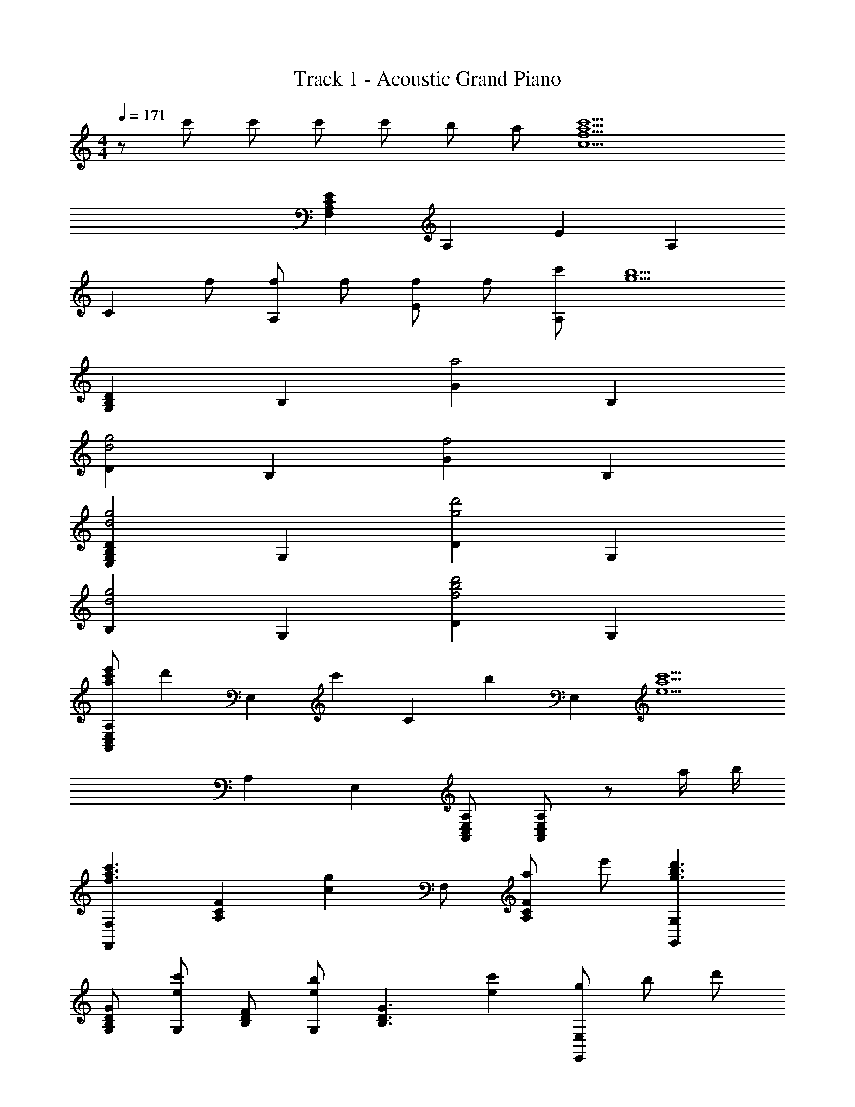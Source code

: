 X: 1
T: Track 1 - Acoustic Grand Piano
Z: ABC Generated by Starbound Composer
L: 1/8
M: 4/4
Q: 1/4=171
K: C
z c' c' c' c' b a [c'10a10f10c10z] 
[E2C2A,2F,2] A,2 E2 A,2 
[C2z] f [fA,2] f [fE2] f [c'A,2] [b5g5z] 
[D2B,2G,2] B,2 [G2a4] B,2 
[D2g4d4] B,2 [G2f4] B,2 
[D2B,2G,2E,2g4d4] G,2 [D2d'4g4] G,2 
[B,2g4d4] G,2 [D2d'4b4f4] G,2 
[e'c'aA,2E,2C,2A,,2] [d'2z] [E,2z] [c'2z] [C2z] [b2z] [E,2z] [c'5a5e5z] 
A,2 E,2 [A,E,C,A,,] [A,E,C,A,,] z a/2 b/2 
[F,2F,,2c'3a3f3] [F2C2A,2z] [g2c2z] F, [aF2C2A,2] e' [G,2G,,2d'3b3g3] 
[GDB,G,] [G,c'2e2] [FDB,] [G,b2e2] [G3D3B,3z] [c'2e2] [gE,2E,,2z/4] [bz/4] [d'z/2] 
g [bE2B,2G,2E,2] [d'2z] E, [f'2E2B,2G,2] [f'2c'2a2A,2A,,2] 
[e'aA,] [d'aAEC] [A,e'3a3] [cAC] A, [a2e2A2E2C2] [F,F,,c'3a3f3] 
C, F, [A,g2c2] C [aF] [e'C] [A,d'3b3g3] [G,G,,] 
D, [G,c'2e2] B, [Db2e2] G [Dc'2e2] B, [A,A,,a5e5c5] 
[AEA,] [AEA,] [AEA,] [AEA,] [e'eAEA,] [d'dAEA,] [^c'e^cAEA,] [A,A,,] 
[AE^CA,] [AECA,] [eAECA,] [=c'2e2A2E2C2A,2] b [e2=c2A2z] [A,A,,] 
[aE,] [c'A,] [=C2e'3] E, [dA,] [cE,] [A,A,,d2] 
E, [cA,] [d2C2] [Eg2] C [aA,] [aDD,] 
[^fA,] [aD] [d^f'4] d a f D [AA,] 
[^F^F,] [DD,] [FF,] [DA,D,d2A2] A, [EE,e2A2] B, [=fc=F=F,] 
[ae2c2] c' [f2c2=f'3] [g2c2z] [F2F,2z] [a2d2z] [GG,] 
[d'b3d3] b [g'2z] [g2d2z] G [Df2d2] B, [AA,f3c3A3] 
a c' [ee'2] [e4c4A4z] E C A, [A,A,,] 
[A,A,,] [A,A,,] e [c'2e2] [bG,2G,,2] [e2c2A2z] [A,A,,] 
[aA,] [c'C] [Ee'3] E, A, [dC] [cE] [A,d2] 
E, [cA,] [E,d2] G [Dg2] B, [G,a4d4] [DA,D,] 
A, D [d^F] [DA,^F,D,d4A4] D [dAF] [dAF] [d'4a4^f4d4z] 
D [dAF] D [d2A2D2A,2D,2] [e2A2E2E,2] [=fc=F,F,,] 
[C,e2c2] F, [C,f2c2] A, [C,g2c2] F, [C,f3c3] [G,G,,] 
D, [G,e2c2] D, [B,d2A2] D, [G,c2E2] D, [B3E3B,3G,3D,3B,,3] 
[B2E2A,3E,3C,3A,,3] A [c2A2E2B,3G,3D,3B,,3] z [A,2E,2C,2A,,2] 
[G,G,,] [CC,] [B,B,,] [G,G,,] [E,E,,] [D,D,,] [D,2D,,2z] d 
[dD,D,,] [dD,2D,,2] d [dE,E,,] [cE,2E,,2] d [eE,E,,] [E,2E,,2e6] 
=F E C A, [G,^D,G,,] [G,2D,2G,,2z] g [gG,D,G,,] 
[gG,2D,2G,,2] g [gF,F,,] [fF,2F,,2] g [fF,F,,] [F,2F,,2f6] 
[F2C2F,2] [F2C2F,2] [C,2C,,2] [f2c2G2C,2] 
[f2c2G2C2G,2E,2] [eC2] [f2c2z] [c2G2E2z] [e2z] [C,2z] [c3G3z] 
[C2G,2E,2] [c2G2C,2] [=D,2D,,2g3d3A3] [D,2z] ^f 
[D2A,2^F,2f4d4A4^F4] D,2 [aAE,2E,,2] [^g2^G2z] [E,2z] [a2A2z] 
[E2B,2^G,2z] [bB] [b2e2B2E,2] [E,8B,,8E,,8z] E/2 =F/2 E D 
C B, A, G,/2 z3/2 [c'c] [c'c] [c'c] 
[E,/2B,,/2E,,/2c'c] z/2 [E,/2B,,/2E,,/2bB] z/2 [aA] [c'10a10=f10c10z] F,, C, =F, C, 
A, C, F, C, F,, [fFC,] [fFF,] [fFC,] 
[fFA,] [fFC,] [c'cF,] [C,b5=g5B5] G,, D, =G, D, 
[B,a4f4A4] D, G, D, [Cg4e4=G4] D, G, D, 
[B,f4d4F4] D, G, D, [gE,,] [BB,,] [dE,] [BB,,] 
[d'G,] [BB,,] [dE,] [BB,,] [gE,,] [BB,,] [dE,] [BB,,] 
[d'^G,] [eB,,] [^gE,] [eB,,] [A,,/2A,,,/2e'c'ae] z/2 [A,,A,,,d'2d2] z [A,E,A,,c'2c2] z 
[A,E,A,,b2B2] z [c'2a2e2A3E3A,3] [c'c] [c'cA,,2] [c'c] [c'cA,2E,2C,2] 
[bB] [aAA,,2] [c'10a10f10c10z] [F,,F,,,] C, F, C, A, 
C, F, C, F,, [fFC,] [fFF,] [fFC,] [fFA,] 
[fFC,] [c'cF,] [C,b3=g3B3] [G,,G,,,] D, [=G,d2B2] D, [B,a2] 
D, [G,d2B2] D, [Cg2] D, [G,d2B2] D, [B,f2] 
D, [G,d2B2] D, [E,,E,,,g2G2] E,, [G,,g'2g2] B,, [E,d'2d2] 
B,, [G,,g'2g2] E,, [E,,E,,,g2G2] E,, [G,,g'2g2] B,, [^G,,^G,,,d'2d2] 
B,, [E,^g'2^g2] ^G, [A,,/2A,,,/2e'c'ae] z/2 [A,,A,,,d'2d2] z [A,E,A,,c'2c2] z 
[A,E,A,,b2B2] z [A,A2E2A,2c'8a8e8c8] z E C A, E, 
C, [A,,2z] a/2 c'/2 [c'2a2f2c2F,,2F,,,2] [c'cF,,] [c'2c2F,2C,2A,,2] 
[F,,b2B2] [F,2C,2A,,2z] [a2A2z] F,, [e'2e2F,2C,2A,,2] [F,,e'3e3] [F,C,A,,] 
[F,C,A,,] [a2A2F,,2] [c'2=g2d2=G,,2=G,,,2] [c'cG,,] [c'2c2=G,2D,2B,,2] 
[G,,b2B2] [G,2D,2B,,2z] [a2A2z] G,, [e'2e2G,2D,2B,,2] [G,,e'2e2] [G,D,B,,] 
[G,D,B,,b2B2] [G,,2z] [c'c] [A,,2A,,,2b8e8B8] A,, E, A, 
B, C E A E [Ca2A2] B, [A,e'2e2] 
E, [C,a2^c'14e14^c14] B,, [A,,2A,,,2] A,, [A,2E,2C,2] 
A,, [A,2E,2C,2] A,, [A,2E,2C,2] A,, [A,E,C,] 
[A,E,C,] z a/2 b/2 [F,2F,,2=c'3a3f3] [F2C2A,2F,2z] [g2=c2z] F, 
[aF2C2A,2] e' [G,2G,,2d'3b3g3] [GDB,G,] [G,c'2e2] [FDB,] [G,b2e2] 
[G3D3B,3z] [c'2e2] [A,,A,,,a5e5c5] A,, E, A, C 
[e'eE] [d'dC] [^c'e^cA,] [A,,A,,,] A,, E, [eA,] [=c'2e2A2] 
b [e2=c2A2z] [A,,3A,,,3z] a c' [A,,e'3] [A,3E,3C,3z2] 
d [cA,2E,2C,2] [d2z] [A,2E,2C,2z] c [A,,d2] [A,2E,2C,2z] [g2z] 
[A,,2z] [a4d4A4z] [D,3D,,3] [dAD,] [d3D3D3A,3^F,3] 
[^f'/2D2A,2F,2] =g'/2 f' [d'D2A,2F,2] a [^fD,] [dAD2A,2F,2] A [eAE,2E,,2] 
A [=fc=F,3F,,3] [e2c2] [F,f2c2] [C3A,3F,3z] [g2c2] 
[a2d2G,2D,2G,,2] [G,2D,2G,,2b3d3] G, [g2d2G2D2B,2] [f2d2G,2] 
[f3c3A3A,,3A,,,3] [eA,,] [A,3E,3C,3e4c4A4] [A,2E,2C,2] 
[A,2E,2C,2] [eA,,] [c'2e2A,2E,2C,2] [bE,] [C,e7c7A7] [A,,A,,,] 
A,, C, E, A, E, [dC,] [cA,,] [A,,A,,,d2] 
A,, [cC,] [E,d2] A, [E,g2] C, [A,,a4d4] [D,D,,] 
D, ^F, [dA,] [Dd2A2] A, [F,a2^f2d2] A, [^Fd'2a2f2] 
A, [Da2f2d2] A, [Dd2A2] F, [A,e2A2] F, [=fc=F,F,,] 
[C,e2c2] F, [C,f2c2] A, [C,g2c2] F, [C,f3c3] [G,G,,] 
D, [G,e2c2] D, [B,d2A2] D, [G,c2E2] D, [B3E3B,3G,3D,3B,,3] 
[B2E2A,3E,3C,3A,,3] A [B,3G,3D,3B,,3c8A8E8] [A,2E,2C,2A,,2] 
[G,G,,] [CC,] [B,B,,] [G,G,,] [E,E,,] [D,A,,D,,] [D,2A,,2D,,2z] [dD] 
[dDD,A,,D,,] [dDD,2A,,2D,,2] [dD] [dDE,B,,E,,] [cCE,2B,,2E,,2] [dD] [eEE,B,,E,,] [E,2B,,2E,,2e6E6] 
[=FF,] [EE,] [CC,] [A,A,,] [G,^D,_B,,G,,] [G,2D,2B,,2G,,2z] [gG] [gGG,D,B,,G,,] 
[gGG,2D,2B,,2G,,2] [gG] [gGF,C,F,,] [fFF,2C,2F,,2] [gG] [fFF,C,F,,] [F,2C,2F,,2f6F6] 
F, C F2 [C,2C,,2] [f2c2G2C,2] 
[f2c2G2C2G,2E,2] [eC2] [f2c2z] [c2G2E2z] [e2z] [C,2z] [c3G3z] 
[C2G,2E,2] [c2G2C,2] [=D,D,,g3d3A3] D, [DA,^F,] [^fD,] 
[DA,F,f4d4A4^F4] D, [DA,F,] D, [aAE,E,,] [E,^g2^G2] [EB,^G,] [EB,G,a2A2] 
[EB,G,] [bBEB,G,] [EB,G,b2e2B2] [EB,G,] z [E/2E,/2] [=F/2=F,/2] [EE,] [DD,] 
[CC,] [B,=B,,] [A,A,,] [G,/2^G,,/2] z3/2 [c'c] [c'c] [c'c] 
[E,/2B,,/2E,,/2c'c] z/2 [E,/2B,,/2E,,/2bB] z/2 [aA] [c'3a3=f3c3z] F,, C, [fF,] [aC,] 
[c'A,] [fC,] [aF,] [c'C,] [=f'F,,] [fFC,] [fFF,] [fFC,] 
[fFA,] [fFC,] [c'cF,] [C,b5=g5B5] =G,, D, =G, D, 
[B,a4f4A4] D, G, D, [Cg4e4=G4] D, G, D, 
[B,f4d4F4] D, G, D, [E,,g4d4B4G4] B,, E, B,, 
[G,d'4b4g4d4] B,, E, B,, [E,,g4d4B4G4] B,, E, B,, 
[^G,,d'4b4^g4e4] E, ^G, E, [A,,/2E,,/2A,,,/2e'c'ae] z/2 [A,,A,,,d'2d2] z [A,E,A,,c'2c2] z 
[A,E,A,,b2B2] z [c'2a2e2A2E2A,2] [c'cA,,] [c'cA,E,C,] [c'cA,,] [c'cA,E,C,] 
[bBA,,] [aAA,2E,2C,2] [c'3a3f3c3z] [F,,F,,,] C, [f'F,] [c'C,] [aA,] 
[c'C,] [aF,] [fC,] [cF,,] [fFC,] [fFF,] [fFC,] [fFA,] 
[fFC,] [c'cF,] [C,b2=g2B2] [=G,,G,,,] [BD,] [d=G,] [BD,] [aB,] 
[BD,] [dG,] [BD,] [gC] [BD,] [dG,] [BD,] [fB,] 
[BD,] [dG,] [BD,] [E,,2E,,,2g4d4B4G4] [E,2B,,2E,,2] [E2B,2E,2d'4b4g4d4] 
[E,2E,,2] [E,,2E,,,2g'4d'4b4g4] [E,2B,,2E,,2] [^G,,2^G,,,2d''4b'4^g'4e'4] 
[^G,2E,2G,,2] [A,,/2E,,/2A,,,/2e'c'ae] z/2 [A,,A,,,d'2d2] z [A,E,A,,c'2c2] z [A,E,A,,b2B2] z 
[A,A2E2A,2c'8a8e8c8] z A,, [A,E,C,] A,, [A,E,C,] A,, [A,2E,2C,2z] 
a/2 c'/2 [F,,F,,,c'2a2f2c2] F,, [c'cA,,] [C,c'2c2] F, [F,,b2B2] A,, 
[C,a2A2] A, [F,,e'2e2] A,, [C,e'3e3] F, F,, [A,,a2A2] 
F,, [=G,,=G,,,c'2g2d2] G,, [c'cB,,] [D,c'2c2] =G, [G,,b2B2] B,, 
[D,a2A2] B, [G,,e'2e2] B,, [D,e'2e2] G, [G,,b2B2] B,, 
[c'cG,,] [A,,A,,,b8e8B8] A,, C, E, A, A,, C, 
E, C A,, [C,a2A2] E, [A,e'2e2] A,, [C,a2^c'4e4^c4] 
A,, [A,,A,,,] A,, [A,E,^C,] [A,E,C,] [c4A4E4^C4z] A, [AEC] 
[AEC] [c'4a4e4c4z] A, [AEC] [AEC] [^c''2a'2e'2c'2] z2 
[F,3F,,3] [E3=C3F,3] [E2C2F,2] 
[e'3a3E3C3F,3] [E3C3F,3b4e4] [E2C2F,2] 
[A,3A,,3a8=c8] [A3E3C3] [A2E2C2] 
[=c'3g3A3E3C3] [=g'3g3A3E3C3] [d'2g2A2E2C2] 
[F,3F,,3] [E3C3F,3] [E2C2F,2] 
[e'3a3E3C3F,3] [E3C3F,3b4e4] [E2C2F,2] 
[A,3A,,3a6c6] [A3E3C3] [A2E2C2z7/4] b/4 
[c'A3E3C3] b g [A3E3C3e4] [A2E2C2] 
[A,F,=C,A,,] [A,2F,2C,2A,,2] A,, [A,F,C,c'4f4c4] [A,2F,2C,2] A,, 
[A,F,C,b4f4B4] [A,2F,2C,2] A,, [A,F,C,g4d4G4] [A,F,C,] [A,F,C,] [A,F,C,] 
[CA,E,C,e6c6A6E6] [C2A,2E,2C,2] C, [CA,E,] [C2A,2E,2] C, 
[CA,E,c2C2] [C2A,2E,2z] [e6E6z] C, [CA,E,] [CA,E,] [CA,E,] [CA,E,] 
[ECA,F,a6c6A6] [E2C2A,2F,2] F, [ECA,] [E2C2A,2z] [e2E2z] F, 
[ECA,a3c3A3] [E2C2A,2] [F,c'3c3] [ECA,] [ECA,] [ECA,d'2d2] [ECA,] 
[ECA,E,c'6e6c6] [E2C2A,2E,2] E, [ECA,] [E2C2A,2z] [g2G2z] E, 
[ECA,g3c3G3] [E2C2A,2] [E,a4c4A4] [ECA,] [ECA,] [ECA,] [ECA,] 
[F,F,,] [aF,] [aC] [aF] [aA,] [aC] [gF] [A,a2] 
[F,F,,] [F,e'2] C [Fb2] A, [Cg3] F A, 
[F,F,,] [a'aF,] [a'aC] [a'aF] [a'aA,] [a'aC] [g'gF] [A,a'2a2] 
[F,F,,] [F,e''2e'2] C [Fb'2b2] A, [Cg'3g3] F A, 
[G,D,G,,] [bBG,,] [bBG,,] [bBG,D,] [bBG,,] [bBG,,] [aAG,D,] [G,,b2B2] 
[G,D,] [G,,d'2d2] G,, [G,D,c'2c2] G,, [G,,b3B3] [G,D,] G,, 
[E,B,,E,,d'3d3] E, E, [e'eEB,^G,] [E,e'4b4^g4e4] E, [EB,G,] E, z 
[E/2E,/2] [F/2F,/2] [EE,] [DD,] [CC,] [B,B,,] [A,A,,] [G,2^G,,2z] 
M: 2/4
z 
[A,A,,] [B,B,,] z 
M: 4/4
z [c'c] [c'c] [c'c] [E,/2B,,/2E,,/2c'c] z/2 
[E,/2B,,/2E,,/2bB] z/2 [aA] [c'10a10f10c10z] [F,,2F,,,2] [A,4F,4C,4] 
[A,4F,4C,4z3] [fF] [fFA,4F,4C,4] [fF] [fF] [fF] 
[c'cF,,2F,,,2] [b5=g5B5z] [=G,,2G,,,2] [=G,4D,4G,,4z2] [a4f4A4z2] 
[G,4D,4G,,4z2] [g4e4G4z2] [G,2D,2G,,2] [G,f4d4F4] D, 
B,, G,, [gE,,E,,,] [BE,B,,E,,] [dE,B,,E,,] [BE,B,,E,,] [d'E,,E,,,] [BE,B,,E,,] 
[dE,B,,E,,] [BE,B,,E,,] [gE,,E,,,] [BE,B,,E,,] [dE,B,,E,,] [BE,B,,E,,] [d'^G,,^G,,,] [B^G,E,G,,] 
[dG,E,G,,] [BG,E,G,,] [e'/2c'/2a/2e/2A,,/2E,,/2A,,,/2] z/2 [A,,/2E,,/2A,,,/2d'd] z3/2 [c'c] z [bB] z 
[c'2a2e2c2] [c'cA,,] [c'cA,E,C,] [c'cA,,,] [c'cA,,E,,C,,] [bBA,,] [aAA,2E,2C,2] 
[c'3a3f3c3z] [F,,F,,,] C, [F,f2A2F2] C, [A,c'2f2c2] C, [F,d'2g2d2] 
C, [c'fcF,,] [fFC,] [fFF,] [fFC,] [fFA,] [fFC,] [c'cF,] 
[C,b2g2B2] [=G,,=G,,,] [BD,] [d=G,] [BD,] [aB,] [BD,] [dG,] 
[BD,] [gC] [BD,] [dG,] [BD,] [fB,] [BD,] [dG,] 
[BD,] [g2G2E,,2E,,,2] [g'2g2E,2E,,2] [d'2d2E,,2E,,,2] [g'2g2E,2E,,2] 
[g2G2E,,2E,,,2] [g'2g2E,2E,,2] [d'2d2^G,,2^G,,,2] [^g'2^g2^G,2G,,2] 
[A,,/2E,,/2A,,,/2e'c'ae] z/2 [A,,A,,,d'2d2] z [A,E,A,,c'2c2] z [A,E,A,,b2B2] z [A,A2E2A,2c'8a8e8c8] z 
A,, [A,E,C,] A,, [A,E,C,] A,, [A,2E,2C,2z] a/2 c'/2 [F,,F,,,c'2a2f2c2] 
F,, [c'cF,C,A,,] [F,,c'2c2] [A,C,A,,] [F,,b2B2] [F,C,A,,] [F,,a2A2] [F,,F,,,] 
[F,,e'2e2] [F,C,A,,] [F,,e'3e3] [A,C,A,,] F,, [F,C,A,,a2A2] F,, [=G,,=G,,,c'2=g2d2] 
G,, [c'c=G,D,B,,] [G,,c'2c2] [B,D,B,,] [G,,b2B2] [G,D,B,,] [G,,a2A2] [G,,G,,,] 
[G,,e'2e2] [G,D,B,,] [G,,e'2e2] [B,D,B,,] [G,,b2B2] [G,D,B,,] [c'cG,,] [A,,A,,,b8e8B8] 
[A,E,C,] [A,E,C,] [A,E,C,] [A,E,C,] [A,E,C,] [A,E,C,] [A,E,C,] [A,,A,,,] 
[A,E,C,] [A,E,C,a2A2] [A,E,C,] [A,E,C,e'2e2] [A,E,C,] [A,E,C,a2^c'3e3^c3] [A,E,C,] [aA,,A,,,] 
[AE^CA,] [AECA,] [A,A,,] [aecA] [aecA] [AA,] [a'e'c'a] [a'e'c'a] 
[aA] [c'aec] [c'aec] [aecAA,A,,] [aecAA,A,,] [aecAA,A,,] [aecAA,A,,] 
